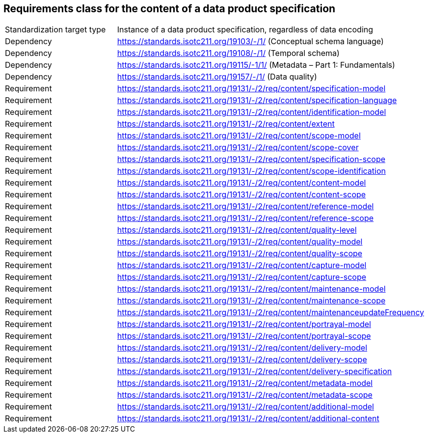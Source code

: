 == Requirements class for the content of a data product specification

[cols="a,a",width="100%"]
|===

| Standardization target type
| Instance of a data product specification, regardless of data encoding

| Dependency
| https://standards.isotc211.org/19103/-/1/ (Conceptual schema language)

| Dependency
| https://standards.isotc211.org/19108/-/1/ (Temporal schema)

| Dependency
| https://standards.isotc211.org/19115/-1/1/ (Metadata – Part 1: Fundamentals)

| Dependency
| https://standards.isotc211.org/19157/-/1/ (Data quality)

| Requirement
| https://standards.isotc211.org/19131/-/2/req/content/specification-model

| Requirement
| https://standards.isotc211.org/19131/-/2/req/content/specification-language

| Requirement
| https://standards.isotc211.org/19131/-/2/req/content/identification-model

| Requirement
| https://standards.isotc211.org/19131/-/2/req/content/extent

| Requirement
| https://standards.isotc211.org/19131/-/2/req/content/scope-model

| Requirement
| https://standards.isotc211.org/19131/-/2/req/content/scope-cover

| Requirement
| https://standards.isotc211.org/19131/-/2/req/content/specification-scope

| Requirement
| https://standards.isotc211.org/19131/-/2/req/content/scope-identification

| Requirement
| https://standards.isotc211.org/19131/-/2/req/content/content-model

| Requirement
| https://standards.isotc211.org/19131/-/2/req/content/content-scope

| Requirement
| https://standards.isotc211.org/19131/-/2/req/content/reference-model

| Requirement
| https://standards.isotc211.org/19131/-/2/req/content/reference-scope

| Requirement
| https://standards.isotc211.org/19131/-/2/req/content/quality-level

| Requirement
| https://standards.isotc211.org/19131/-/2/req/content/quality-model

| Requirement
| https://standards.isotc211.org/19131/-/2/req/content/quality-scope

| Requirement
| https://standards.isotc211.org/19131/-/2/req/content/capture-model

| Requirement
| https://standards.isotc211.org/19131/-/2/req/content/capture-scope

| Requirement
| https://standards.isotc211.org/19131/-/2/req/content/maintenance-model

| Requirement
| https://standards.isotc211.org/19131/-/2/req/content/maintenance-scope

| Requirement
| https://standards.isotc211.org/19131/-/2/req/content/maintenanceupdateFrequency

| Requirement
| https://standards.isotc211.org/19131/-/2/req/content/portrayal-model

| Requirement
| https://standards.isotc211.org/19131/-/2/req/content/portrayal-scope

| Requirement
| https://standards.isotc211.org/19131/-/2/req/content/delivery-model

| Requirement
| https://standards.isotc211.org/19131/-/2/req/content/delivery-scope

| Requirement
| https://standards.isotc211.org/19131/-/2/req/content/delivery-specification

| Requirement
| https://standards.isotc211.org/19131/-/2/req/content/metadata-model

| Requirement
| https://standards.isotc211.org/19131/-/2/req/content/metadata-scope

| Requirement
| https://standards.isotc211.org/19131/-/2/req/content/additional-model

| Requirement
| https://standards.isotc211.org/19131/-/2/req/content/additional-content

|===